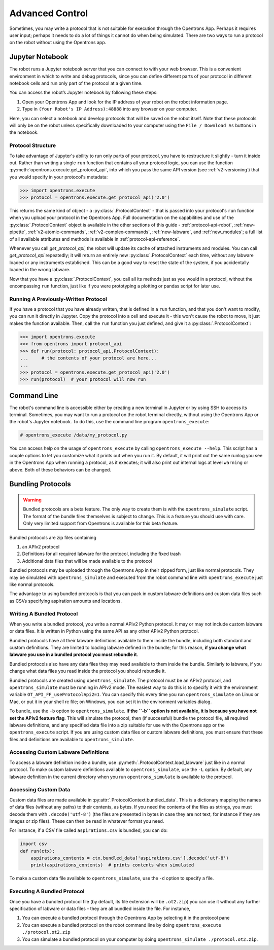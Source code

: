 .. _advanced-control:

Advanced Control
================

Sometimes, you may write a protocol that is not suitable for execution through the Opentrons App. Perhaps it requires user input; perhaps it needs to do a lot of things it cannot do when being simulated. There are two ways to run a protocol on the robot without using the Opentrons app.

Jupyter Notebook
----------------

The robot runs a Jupyter notebook server that you can connect to with your web browser. This is a convenient environment in which to write and debug protocols, since you can define different parts of your protocol in different notebook cells and run only part of the protocol at a given time.

You can access the robot’s Jupyter notebook by following these steps:

1. Open your Opentrons App and look for the IP address of your robot on the robot information page.
2. Type in ``(Your Robot's IP Address):48888`` into any browser on your computer.

Here, you can select a notebook and develop protocols that will be saved on the robot itself. Note that these protocols will only be on the robot unless specifically downloaded to your computer using the ``File / Download As`` buttons in the notebook.

Protocol Structure
++++++++++++++++++

To take advantage of Jupyter's ability to run only parts of your protocol, you have to restructure it slightly - turn it inside out. Rather than writing a single ``run`` function that contains all your protocol logic, you can use the function :py:meth:`opentrons.execute.get_protocol_api`, into which you pass the same API version (see :ref:`v2-versioning`) that you would specify in your protocol's metadata:

.. code-block:: python

   >>> import opentrons.execute
   >>> protocol = opentrons.execute.get_protocol_api('2.0')


This returns the same kind of object - a :py:class:`.ProtocolContext` - that is passed into your protocol's ``run`` function when you upload your protocol in the Opentrons App. Full documentation on the capabilities and use of the :py:class:`.ProtocolContext` object is available in the other sections of this guide - :ref:`protocol-api-robot`, :ref:`new-pipette`, :ref:`v2-atomic-commands`, :ref:`v2-complex-commands`, :ref:`new-labware`, and :ref:`new_modules`; a full list of all available attributes and methods is available in :ref:`protocol-api-reference`.

Whenever you call `get_protocol_api`, the robot will update its cache of attached instruments and modules. You can call `get_protocol_api` repeatedly; it will return an entirely new :py:class:`.ProtocolContext` each time, without any labware loaded or any instruments established. This can be a good way to reset the state of the system, if you accidentally loaded in the wrong labware.

Now that you have a :py:class:`.ProtocolContext`, you call all its methods just as you would in a protocol, without the encompassing ``run`` function, just like if you were prototyping a plotting or pandas script for later use.

Running A Previously-Written Protocol
+++++++++++++++++++++++++++++++++++++

If you have a protocol that you have already written, that is defined in a ``run`` function, and that you don't want to modify, you can run it directly in Jupyter. Copy the protocol into a cell and execute it - this won't cause the robot to move, it just makes the function available. Then, call the ``run`` function you just defined, and give it a :py:class:`.ProtocolContext`:

.. code-block:: python

   >>> import opentrons.execute
   >>> from opentrons import protocol_api
   >>> def run(protocol: protocol_api.ProtocolContext):
   ...     # the contents of your protocol are here...
   ...
   >>> protocol = opentrons.execute.get_protocol_api('2.0')
   >>> run(protocol)  # your protocol will now run



Command Line
------------

The robot's command line is accessible either by creating a new terminal in Jupyter or by using SSH to access its terminal. Sometimes, you may want to run a protocol on the robot terminal directly, without using the Opentrons App or the robot's Jupyter notebook. To do this, use the command line program ``opentrons_execute``:

.. code-block:: shell

   # opentrons_execute /data/my_protocol.py


You can access help on the usage of ``opentrons_execute`` by calling ``opentrons_execute --help``. This script has a couple options to let you customize what it prints out when you run it. By default, it will print out the same runlog you see in the Opentrons App when running a protocol, as it executes; it will also print out internal logs at level ``warning`` or above. Both of these behaviors can be changed.


Bundling Protocols
------------------

.. warning::

    Bundled protocols are a beta feature. The only way to create them is with the ``opentrons_simulate`` script. The format of the bundle files themselves is subject to change. This is a feature you should use with care. Only very limited support from Opentrons is available for this beta feature.


Bundled protocols are zip files containing

1. an APIv2 protocol
2. Definitions for all required labware for the protocol, including the fixed trash
3. Additional data files that will be made available to the protocol

Bundled protocols may be uploaded through the Opentrons App in their zipped form, just like normal protocols. They may be simulated with ``opentrons_simulate`` and executed from the robot command line with ``opentrons_execute`` just like normal protocols.

The advantage to using bundled protocols is that you can pack in custom labware definitions and custom data files such as CSVs specifying aspiration amounts and locations.


Writing A Bundled Protocol
++++++++++++++++++++++++++

When you write a bundled protocol, you write a normal APIv2 Python protocol. It may or may not include custom labware or data files. It is written in Python using the same API as any other APIv2 Python protocol.

Bundled protocols have all their labware definitions available to them inside the bundle, including both standard and custom definitions. They are limited to loading labware defined in the bundle; for this reason, **if you change what labware you use in a bundled protocol you must rebundle it**.

Bundled protocols also have any data files they may need available to them inside the bundle. Similarly to labware, if you change what data files you read inside the protocol you should rebundle it.

Bundled protocols are created using ``opentrons_simulate``. The protocol must be an APIv2 protocol, and ``opentrons_simulate`` must be running in APIv2 mode. The easiest way to do this is to specify it with the environment variable ``OT_API_FF_useProtocolApi2=1``. You can specify this every time you run ``opentrons_simulate`` on Linux or Mac, or put it in your shell rc file; on Windows, you can set it in the environment variables dialog.

To bundle, use the ``-b`` option to ``opentrons_simulate``. **If the ``-b`` option is not available, it is because you have not set the APIv2 feature flag**. This will simulate the protocol, then (if successful) bundle the protocol file, all required labware definitions, and any specified data file into a zip suitable for use with the Opentrons app or the ``opentrons_execute`` script. If you are using custom data files or custom labware definitions, you must ensure that these files and definitions are available to ``opentrons_simulate``.


Accessing Custom Labware Definitions
++++++++++++++++++++++++++++++++++++

To access a labware definition inside a bundle, use :py:meth:`.ProtocolContext.load_labware` just like in a normal protocol. To make custom labware definitions available to ``opentrons_simulate``, use the ``-L`` option. By default, any labware definition in the current directory when you run ``opentrons_simulate`` is available to the protocol.


Accessing Custom Data
+++++++++++++++++++++

Custom data files are made available in :py:attr:`.ProtocolContext.bundled_data`. This is a dictionary mapping the names of data files (without any paths) to their contents, as bytes. If you need the contents of the files as strings, you must decode them with ``.decode('utf-8')`` (the files are presented in bytes in case they are not text, for instance if they are images or zip files). These can then be read in whatever format you need.

For instance, if a CSV file called ``aspirations.csv`` is bundled, you can do:

.. code-block:: python

    import csv
    def run(ctx):
        aspirations_contents = ctx.bundled_data['aspirations.csv'].decode('utf-8')
        print(aspirations_contents)  # prints contents when simulated


To make a custom data file available to ``opentrons_simulate``, use the ``-d`` option to specify a file.


Executing A Bundled Protocol
++++++++++++++++++++++++++++

Once you have a bundled protocol file (by default, its file extension will be ``.ot2.zip``) you can use it without any further specification of labware or data files - they are all bundled inside the file. For instance,

1. You can execute a bundled protocol through the Opentrons App by selecting it in the protocol pane
2. You can execute a bundled protocol on the robot command line by doing ``opentrons_execute ./protocol.ot2.zip``
3. You can simulate a bundled protocol on your computer by doing ``opentrons_simulate ./protocol.ot2.zip``.
